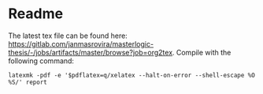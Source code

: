 * Readme
  # You can find the latest build here: [[https://gitlab.com/janmasrovira/masterlogic-thesis/-/jobs/artifacts/master/file/report.pdf?job=tex2pdf]].

  The latest tex file can be found here: [[https://gitlab.com/janmasrovira/masterlogic-thesis/-/jobs/artifacts/master/browse?job=org2tex]].
  Compile with the following command:
  #+begin_example
  latexmk -pdf -e '$pdflatex=q/xelatex --halt-on-error --shell-escape %O %S/' report
  #+end_example
